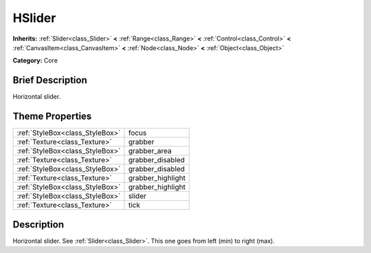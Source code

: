 .. Generated automatically by doc/tools/makerst.py in Godot's source tree.
.. DO NOT EDIT THIS FILE, but the HSlider.xml source instead.
.. The source is found in doc/classes or modules/<name>/doc_classes.

.. _class_HSlider:

HSlider
=======

**Inherits:** :ref:`Slider<class_Slider>` **<** :ref:`Range<class_Range>` **<** :ref:`Control<class_Control>` **<** :ref:`CanvasItem<class_CanvasItem>` **<** :ref:`Node<class_Node>` **<** :ref:`Object<class_Object>`

**Category:** Core

Brief Description
-----------------

Horizontal slider.

Theme Properties
----------------

+---------------------------------+-------------------+
| :ref:`StyleBox<class_StyleBox>` | focus             |
+---------------------------------+-------------------+
| :ref:`Texture<class_Texture>`   | grabber           |
+---------------------------------+-------------------+
| :ref:`StyleBox<class_StyleBox>` | grabber_area      |
+---------------------------------+-------------------+
| :ref:`Texture<class_Texture>`   | grabber_disabled  |
+---------------------------------+-------------------+
| :ref:`StyleBox<class_StyleBox>` | grabber_disabled  |
+---------------------------------+-------------------+
| :ref:`Texture<class_Texture>`   | grabber_highlight |
+---------------------------------+-------------------+
| :ref:`StyleBox<class_StyleBox>` | grabber_highlight |
+---------------------------------+-------------------+
| :ref:`StyleBox<class_StyleBox>` | slider            |
+---------------------------------+-------------------+
| :ref:`Texture<class_Texture>`   | tick              |
+---------------------------------+-------------------+

Description
-----------

Horizontal slider. See :ref:`Slider<class_Slider>`. This one goes from left (min) to right (max).


